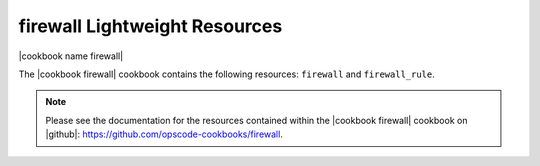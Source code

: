 =====================================================
firewall Lightweight Resources
=====================================================

|cookbook name firewall|

The |cookbook firewall| cookbook contains the following resources: ``firewall`` and ``firewall_rule``.

.. note:: Please see the documentation for the resources contained within the |cookbook firewall| cookbook on |github|: https://github.com/opscode-cookbooks/firewall.
